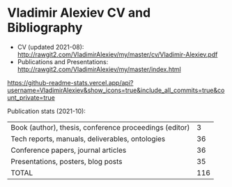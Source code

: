 * Vladimir Alexiev CV and Bibliography

- CV (updated 2021-08): http://rawgit2.com/VladimirAlexiev/my/master/cv/Vladimir-Alexiev.pdf
- Publications and Presentations: http://rawgit2.com/VladimirAlexiev/my/master/index.html

[[https://github.com/VladimirAlexiev/my][https://github-readme-stats.vercel.app/api?username=VladimirAlexiev&show_icons=true&include_all_commits=true&count_private=true]]
  
Publication stats (2021-10):

| Book (author), thesis, conference proceedings (editor) |   3 |
| Tech reports, manuals, deliverables, ontologies        |  36 |
| Conference papers, journal articles                    |  36 |
| Presentations, posters, blog posts                     |  35 |
|--------------------------------------------------------|-----|
| TOTAL                                                  | 116 |
